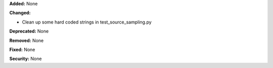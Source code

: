 **Added:** None

**Changed:**

* Clean up some hard coded strings in test_source_sampling.py

**Deprecated:** None

**Removed:** None

**Fixed:** None

**Security:** None
